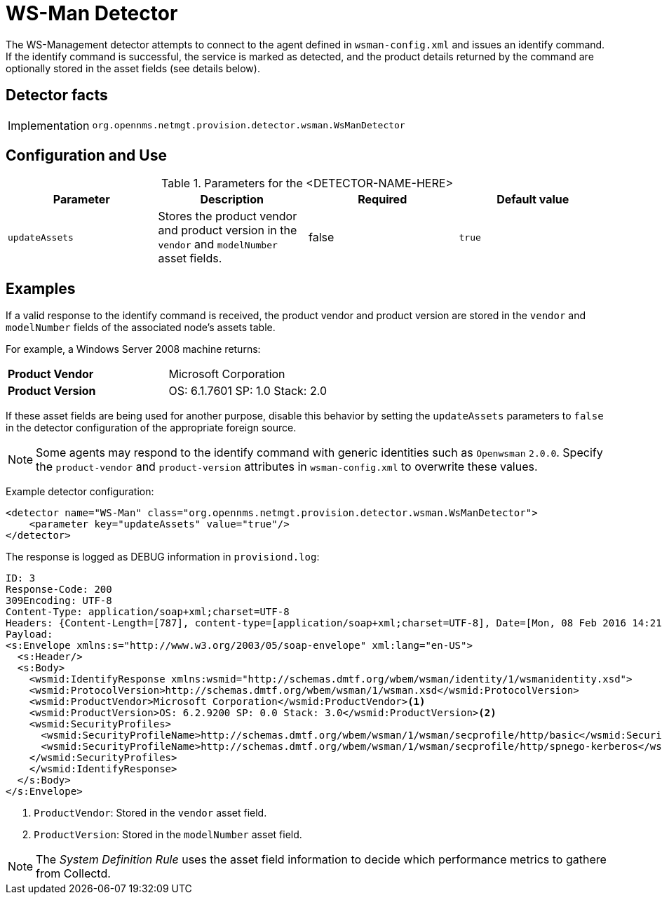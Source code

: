 = WS-Man Detector

The WS-Management detector attempts to connect to the agent defined in `wsman-config.xml` and issues an identify command.
If the identify command is successful, the service is marked as detected, and the product details returned by the command are optionally stored in the asset fields (see details below).

== Detector facts

[options="autowidth"]
|===
| Implementation | `org.opennms.netmgt.provision.detector.wsman.WsManDetector`
|===

== Configuration and Use

.Parameters for the <DETECTOR-NAME-HERE>
[options="header, %autowidth"]
|===
| Parameter      | Description                                                                                        | Required | Default value
| `updateAssets` | Stores the product vendor and product version in the `vendor` and `modelNumber` asset fields.       | false    | `true`
|===

== Examples

If a valid response to the identify command is received, the product vendor and product version are stored in the `vendor` and `modelNumber` fields of the associated node's assets table.

For example, a Windows Server 2008 machine returns:

|===
| *Product Vendor*  | Microsoft Corporation
| *Product Version* | OS: 6.1.7601 SP: 1.0 Stack: 2.0
|===

If these asset fields are being used for another purpose, disable this behavior by setting the `updateAssets` parameters to `false` in the detector configuration of the appropriate foreign source.

NOTE: Some agents may respond to the identify command with generic identities such as `Openwsman` `2.0.0`.
      Specify the `product-vendor` and `product-version` attributes in `wsman-config.xml` to overwrite these values.

Example detector configuration:

[source, xml]
----
<detector name="WS-Man" class="org.opennms.netmgt.provision.detector.wsman.WsManDetector">
    <parameter key="updateAssets" value="true"/>
</detector>
----

The response is logged as DEBUG information in `provisiond.log`:

[source, xml]
----
ID: 3
Response-Code: 200
309Encoding: UTF-8
Content-Type: application/soap+xml;charset=UTF-8
Headers: {Content-Length=[787], content-type=[application/soap+xml;charset=UTF-8], Date=[Mon, 08 Feb 2016 14:21:20 GMT], Server=[Microsoft-HTTPAPI/2.0]}
Payload:
<s:Envelope xmlns:s="http://www.w3.org/2003/05/soap-envelope" xml:lang="en-US">
  <s:Header/>
  <s:Body>
    <wsmid:IdentifyResponse xmlns:wsmid="http://schemas.dmtf.org/wbem/wsman/identity/1/wsmanidentity.xsd">
    <wsmid:ProtocolVersion>http://schemas.dmtf.org/wbem/wsman/1/wsman.xsd</wsmid:ProtocolVersion>
    <wsmid:ProductVendor>Microsoft Corporation</wsmid:ProductVendor><1>
    <wsmid:ProductVersion>OS: 6.2.9200 SP: 0.0 Stack: 3.0</wsmid:ProductVersion><2>
    <wsmid:SecurityProfiles>
      <wsmid:SecurityProfileName>http://schemas.dmtf.org/wbem/wsman/1/wsman/secprofile/http/basic</wsmid:SecurityProfileName>
      <wsmid:SecurityProfileName>http://schemas.dmtf.org/wbem/wsman/1/wsman/secprofile/http/spnego-kerberos</wsmid:SecurityProfileName>
    </wsmid:SecurityProfiles>
    </wsmid:IdentifyResponse>
  </s:Body>
</s:Envelope>
----

<1> `ProductVendor`: Stored in the `vendor` asset field.
<2> `ProductVersion`: Stored in the `modelNumber` asset field.

NOTE: The _System Definition Rule_ uses the asset field information to decide which performance metrics to gathere from Collectd.
